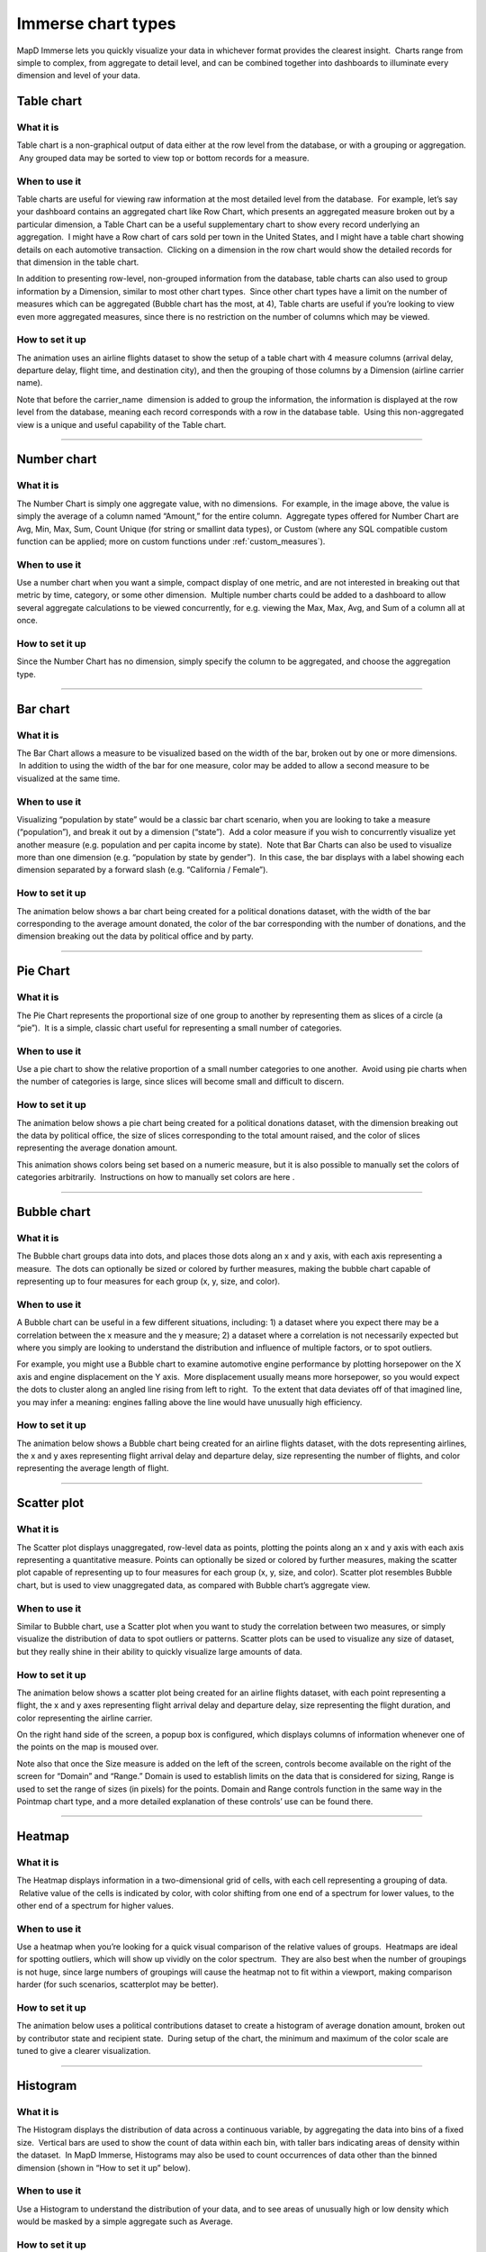Immerse chart types
===================

MapD Immerse lets you quickly visualize your data in whichever format
provides the clearest insight.  Charts range from simple to complex,
from aggregate to detail level, and can be combined together into
dashboards to illuminate every dimension and level of your data.

Table chart
-----------

.. image:: ./images/table-header.*

What it is
~~~~~~~~~~

Table chart is a non-graphical output of data either at the row level
from the database, or with a grouping or aggregation.  Any grouped data
may be sorted to view top or bottom records for a measure.

When to use it
~~~~~~~~~~~~~~

Table charts are useful for viewing raw information at the most detailed
level from the database.  For example, let’s say your dashboard contains
an aggregated chart like Row Chart, which presents an aggregated measure
broken out by a particular dimension, a Table Chart can be a useful
supplementary chart to show every record underlying an aggregation.  I
might have a Row chart of cars sold per town in the United States, and I
might have a table chart showing details on each automotive transaction.
 Clicking on a dimension in the row chart would show the detailed
records for that dimension in the table chart.

In addition to presenting row-level, non-grouped information from the
database, table charts can also used to group information by a
Dimension, similar to most other chart types.  Since other chart types
have a limit on the number of measures which can be aggregated
(Bubble chart has the most, at 4), Table charts are useful if you’re
looking to view even more aggregated measures, since there is no
restriction on the number of columns which may be viewed.

How to set it up
~~~~~~~~~~~~~~~~

The animation uses an airline flights dataset to show the setup of a
table chart with 4 measure columns (arrival delay, departure delay,
flight time, and destination city), and then the grouping of those
columns by a Dimension (airline carrier name).

Note that before the carrier\_name  dimension is added to group the
information, the information is displayed at the row level from the
database, meaning each record corresponds with a row in the database
table.  Using this non-aggregated view is a unique and useful capability
of the Table chart.

.. image:: ./images/table-create.*

--------------

Number chart
------------

.. image:: ./images/number-header.*

What it is
~~~~~~~~~~

The Number Chart is simply one aggregate value, with no dimensions.  For
example, in the image above, the value is simply the average of a column
named “Amount,” for the entire column.  Aggregate types offered for
Number Chart are Avg, Min, Max, Sum, Count Unique (for string or
smallint data types), or Custom (where any SQL compatible custom
function can be applied; more on custom functions under
:ref:`custom_measures`).

When to use it
~~~~~~~~~~~~~~

Use a number chart when you want a simple, compact display of one
metric, and are not interested in breaking out that metric by time,
category, or some other dimension.  Multiple number charts could be
added to a dashboard to allow several aggregate calculations to be
viewed concurrently, for e.g. viewing the Max, Max, Avg, and Sum of a
column all at once.

How to set it up
~~~~~~~~~~~~~~~~

Since the Number Chart has no dimension, simply specify the column to be
aggregated, and choose the aggregation type.

.. image:: ./images/number-create.*

--------------

Bar chart
---------

.. image:: ./images/bar-header.*

What it is
~~~~~~~~~~

The Bar Chart allows a measure to be visualized based on the width of
the bar, broken out by one or more dimensions.  In addition to using the
width of the bar for one measure, color may be added to allow a second
measure to be visualized at the same time.

When to use it
~~~~~~~~~~~~~~

Visualizing “population by state” would be a classic bar chart scenario,
when you are looking to take a measure (“population”), and break it out
by a dimension (“state”).  Add a color measure if you wish to
concurrently visualize yet another measure (e.g. population and per
capita income by state).  Note that Bar Charts can also be used to
visualize more than one dimension (e.g. “population by state by
gender”).  In this case, the bar displays with a label showing each
dimension separated by a forward slash (e.g. “California / Female”).

How to set it up
~~~~~~~~~~~~~~~~

The animation below shows a bar chart being created for a political
donations dataset, with the width of the bar corresponding to the
average amount donated, the color of the bar corresponding with the
number of donations, and the dimension breaking out the data by
political office and by party.

.. image:: ./images/bar-create.*

--------------

Pie Chart
---------

.. image:: ./images/pie-header.*

What it is
~~~~~~~~~~

The Pie Chart represents the proportional size of one group to another
by representing them as slices of a circle (a “pie”).  It is a simple,
classic chart useful for representing a small number of categories.

When to use it
~~~~~~~~~~~~~~

Use a pie chart to show the relative proportion of a small number
categories to one another.  Avoid using pie charts when the number of
categories is large, since slices will become small and difficult to
discern.

How to set it up
~~~~~~~~~~~~~~~~

The animation below shows a pie chart being created for a political
donations dataset, with the dimension breaking out the data by political
office, the size of slices corresponding to the total amount raised, and
the color of slices representing the average donation amount.

This animation shows colors being set based on a numeric measure, but it
is also possible to manually set the colors of categories arbitrarily.
 Instructions on how to manually set colors are here .

.. image:: ./images/pie-create.*

--------------

Bubble chart
------------

.. image:: ./images/scatter-header.*

What it is
~~~~~~~~~~

The Bubble chart groups data into dots, and places those dots along an x
and y axis, with each axis representing a measure.  The dots can
optionally be sized or colored by further measures, making the
bubble chart capable of representing up to four measures for each group
(x, y, size, and color).

When to use it
~~~~~~~~~~~~~~

A Bubble chart can be useful in a few different situations, including: 1)
a dataset where you expect there may be a correlation between the x
measure and the y measure; 2) a dataset where a correlation is not
necessarily expected but where you simply are looking to understand the
distribution and influence of multiple factors, or to spot outliers.

For example, you might use a Bubble chart to examine automotive engine
performance by plotting horsepower on the X axis and engine displacement
on the Y axis.  More displacement usually means more horsepower, so you
would expect the dots to cluster along an angled line rising from left
to right.  To the extent that data deviates off of that imagined line,
you may infer a meaning: engines falling above the line would have
unusually high efficiency.

How to set it up
~~~~~~~~~~~~~~~~

The animation below shows a Bubble chart being created for an airline
flights dataset, with the dots representing airlines, the x and y axes
representing flight arrival delay and departure delay, size representing
the number of flights, and color representing the average length of
flight.

.. image:: ./images/scatter-create.*

--------------

Scatter plot
------------

.. image:: ./images/scatter.png

What it is
~~~~~~~~~~
The Scatter plot displays unaggregated, row-level data as points, plotting the points along an x and y axis with each axis representing a quantitative measure.  Points can optionally be sized or colored by further measures, making the scatter plot capable of representing up to four measures for each group (x, y, size, and color).  Scatter plot resembles Bubble chart, but is used to view unaggregated data, as compared with Bubble chart’s aggregate view.

When to use it
~~~~~~~~~~~~~~

Similar to Bubble chart, use a Scatter plot when you want to study the correlation between two measures, or simply visualize the distribution of data to spot outliers or patterns.  Scatter plots can be used to visualize any size of dataset, but they really shine in their ability to quickly visualize large amounts of data.

How to set it up
~~~~~~~~~~~~~~~~

The animation below shows a scatter plot being created for an airline flights dataset, with each point representing a flight, the x and y axes representing flight arrival delay and departure delay, size representing the flight duration, and color representing the airline carrier.

On the right hand side of the screen, a popup box is configured, which displays columns of information whenever one of the points on the map is moused over.

Note also that once the Size measure is added on the left of the screen, controls become available on the right of the screen for “Domain” and “Range.”  Domain is used to establish limits on the data that is considered for sizing, Range is used to set the range of sizes (in pixels) for the points.  Domain and Range controls function in the same way in the Pointmap chart type, and a more detailed explanation of these controls’ use can be found there.

.. image:: ./images/scatter.*

--------------

Heatmap
-------

.. image:: ./images/heatmap-header.*

What it is
~~~~~~~~~~

The Heatmap displays information in a two-dimensional grid of cells,
with each cell representing a grouping of data.  Relative value of the
cells is indicated by color, with color shifting from one end of a
spectrum for lower values, to the other end of a spectrum for higher
values.

When to use it
~~~~~~~~~~~~~~

Use a heatmap when you’re looking for a quick visual comparison of the
relative values of groups.  Heatmaps are ideal for spotting outliers,
which will show up vividly on the color spectrum.  They are also best
when the number of groupings is not huge, since large numbers of
groupings will cause the heatmap not to fit within a viewport, making
comparison harder (for such scenarios, scatterplot may be better).

How to set it up
~~~~~~~~~~~~~~~~

The animation below uses a political contributions dataset to create a
histogram of average donation amount, broken out by contributor state
and recipient state.  During setup of the chart, the minimum and maximum
of the color scale are tuned to give a clearer visualization.

.. image:: ./images/heatmap-create.*

--------------

Histogram
---------

.. image:: ./images/histogram-header.*

What it is
~~~~~~~~~~

The Histogram displays the distribution of data across a continuous
variable, by aggregating the data into bins of a fixed size.  Vertical
bars are used to show the count of data within each bin, with taller
bars indicating areas of density within the dataset.  In MapD Immerse,
Histograms may also be used to count occurrences of data other than the
binned dimension (shown in “How to set it up” below).

When to use it
~~~~~~~~~~~~~~

Use a Histogram to understand the distribution of your data, and to see
areas of unusually high or low density which would be masked by a simple
aggregate such as Average.

How to set it up
~~~~~~~~~~~~~~~~

The animation below uses Twitter data to set up two histograms.

The first histogram in the animation shows the distribution of data for
number of followers, indicating that a large number of people have fewer
than 150 followers, followed by a diminishing “long tail” of people with
more than that number.

The second histogram shown below forms bins based on one column
(followers), but draws the vertical height of the bars based on count of
a different column (the number of followees ).  This allows us to see
how the count of one column varies when viewed by groupings of another
column.  In this case, people with more followers also tend to follow
more accounts themselves, up to the level of about 20,000 followers, at
which point the relationship becomes more tenuous.

.. image:: ./images/histogram-create.*

--------------

Line Chart
----------

.. image:: ./images/line-header.*

What it is
~~~~~~~~~~

The line chart represents a series of data as a line or multiple lines,
plotted across time or across another numerical dimension.

When to use it
~~~~~~~~~~~~~~

Use a line chart when you want to view how a measure changes across the
course of time, or across the range of some other dimension.  The
optional multi-series capability of line chart is a useful tool for
breaking out values by an additional dimension, for example, as shown
above, to compare the number of daily flights to several cities over
time.

How to set it up
~~~~~~~~~~~~~~~~

The animation below uses a political contributions dataset to create a
histogram of average donation amount, broken out by contributor state
and recipient state.  During setup of the chart, the minimum and maximum
of the color scale are tuned to give a clearer visualization.

.. image:: ./images/line-create.*

--------------

Point map
---------

.. image:: ./images/pointmap-header.*

What it is
~~~~~~~~~~

The pointmap plots geographic latitude/longitude data on map, allowing
for the location of data to be visualized.  In addition to location,
points on the map may be sized and colored to represent measures of
data.  Mousing over a point can reveal a popup box with further details
on that point.

When to use it
~~~~~~~~~~~~~~

Use a pointmap when you would like to view a detailed, grain-level
display of geographic information, and your data is at the
latitude/longitude level of detail.  The pointmap does not aggregate
data, but presents it as individual, lat/long rows from the database
table (if you need aggregation of geographic data, use the Choropleth
chart).

How to set it up
~~~~~~~~~~~~~~~~

The animation below shows the selection of Longitude and Latitude
measures to plot the location of points, and the selection of color and
size measures, to add additional detail.  The animation also shows the
adjustment of settings for “Size Domain” and “Size Range,” which are
used to adjust how points are sized.  

Size Domain
^^^^^^^^^^^

The Size Domain setting lets you set minimum and maximum bounds for the
Size Measure which you’ve chosen.  For example, in the animation below,
which uses U.S. political contributions data, the Size Measure chosen at
the left side of the screen is “Amount,” which has values from -5m to
over 25m.  The majority of political donations are not millions of
dollars, and are not negative, so by adjusting Size Domain we can make
sure the sizing of the dots on the pointmap is determined by a more
realistic minimum/maximum bounds ($0 - $5,000 is used here).

Note that setting minimum/maximum bounds using Size Domain does not
exclude values outside of those bounds from the dataset— they do still
appear on the map.  Rather, the Size Domain sets the minimum value,
which will be used to size the smallest point, and maximum value, which
will be used to size the largest point.  In other words, if I set the
maximum for Size Domain to be $5,000, any point greater than $5,000 will
appear at the exact same size as one which is $5,000.

The practical effect of Size Domain is to control the impact of
outliers, and enable a more informative map for the range of values
which are most pertinent to an analysis.

Size Range
^^^^^^^^^^

Size Range represents sizes of the smallest and largest points, as
measured in pixels on the screen.  Points may range in size from 1 pixel
to 20 pixels.  Note that by setting very large pixel values for the top
of the range (e.g. 20), you may find that those largest points cover
many smaller points which fall underneath them.  Accordingly, setting
size ranges is a balance between making it easy to spot the largest
values with very large points, and comprehensiveness of the data which
can be viewed (using smaller point ranges allows more points to be seen
on the map).

.. image:: ./images/pointmap-create.*

--------------

Choropleth
----------

.. image:: ./images/choropleth-header.*

What it is
~~~~~~~~~~

The choropleth, from the Greek choros  (area) pleth  (value), is a map
which allows comparison of numerical information across regions, by
coloring regions based on the relative size of a numerical measure
across regions.  The map is colored from a low intensity color to a high
intensity color, allowing comparison of values of one region to another.

When to use it
~~~~~~~~~~~~~~

Use a choropleth when you’re looking to compare the average value (or
any other aggregate value such as SUM, COUNT, etc.) across multiple
regions.  Choropleths are useful for spotting outlier regions, but are
not intended to provide great detail on the values within a particular
region, since they present aggregate-level information only.  (For
detailed, point-level geographic information, try Pointmap.)

How to set it up
~~~~~~~~~~~~~~~~

The animation below shows the selection of a Dimension of a column
containing names of US Counties, the selection of Geojson (region
shapes) matching that region type, and the selection of a measure.
 Chart title is then shown to be edited to a more informative title.

In addition to US counties Geojson, the user may also select Countries
or US States.

Geojson is a file format which contains the shapes which will be
rendered on the map.  In order to match the geojson shapes onto the Geo
Dimension which the user selects, it’s necessary that the region names
between the two match one another.

.. image:: ./images/choropleth-create.*
